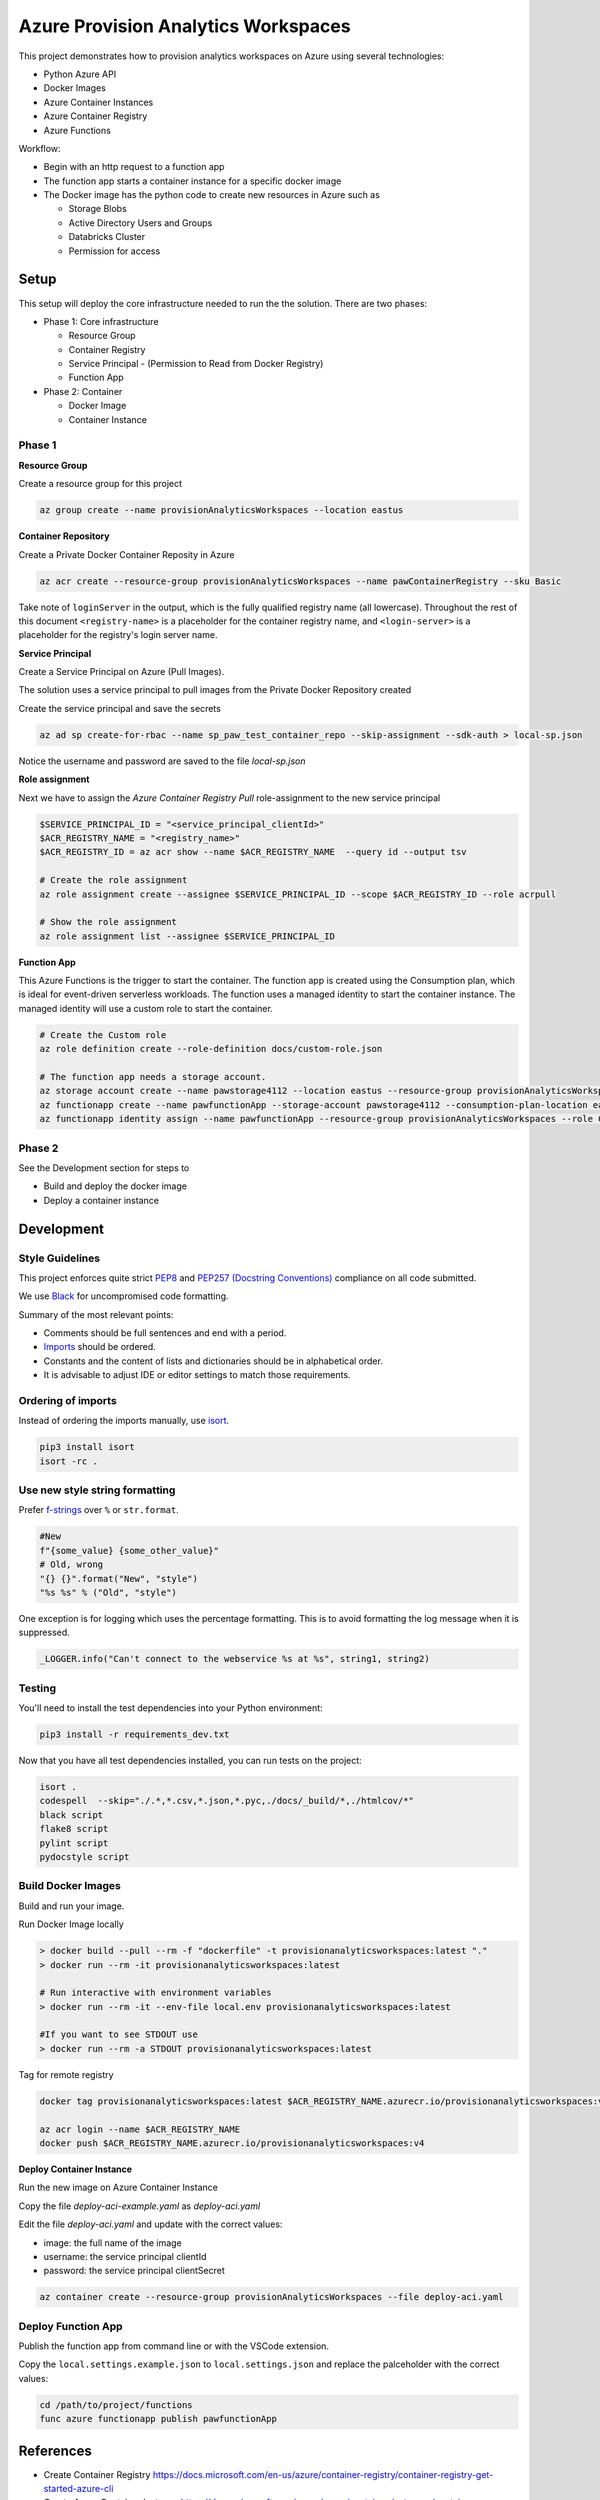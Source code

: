************************************
Azure Provision Analytics Workspaces
************************************

This project demonstrates how to provision analytics workspaces on Azure using several technologies:

- Python Azure API
- Docker Images
- Azure Container Instances
- Azure Container Registry
- Azure Functions

|screenshot-pipeline|

Workflow:

- Begin with an http request to a function app
- The function app starts a container instance for a specific docker image
- The Docker image has the python code to create new resources in Azure such as 

  - Storage Blobs
  - Active Directory Users and Groups
  - Databricks Cluster
  - Permission for access

Setup
=====

This setup will deploy the core infrastructure needed to run the the solution. There are two phases:

- Phase 1: Core infrastructure
    
  - Resource Group
  - Container Registry
  - Service Principal - (Permission to Read from Docker Registry)
  - Function App

- Phase 2: Container
    
  - Docker Image
  - Container Instance

Phase 1
-------

**Resource Group**

Create a resource group for this project

.. code-block:: bash

    az group create --name provisionAnalyticsWorkspaces --location eastus

**Container Repository**

Create a Private Docker Container Reposity in Azure

.. code-block:: bash

    az acr create --resource-group provisionAnalyticsWorkspaces --name pawContainerRegistry --sku Basic

Take note of ``loginServer`` in the output, which is the fully qualified registry name (all lowercase). Throughout the rest of this document ``<registry-name>`` is a placeholder for the container registry name, and ``<login-server>`` is a placeholder for the registry's login server name.

**Service Principal**

Create a Service Principal on Azure (Pull Images).

The solution uses a service principal to pull images from the Private Docker Repository created

Create the service principal and save the secrets

.. code-block:: bash

    az ad sp create-for-rbac --name sp_paw_test_container_repo --skip-assignment --sdk-auth > local-sp.json

Notice the username and password are saved to the file `local-sp.json`

**Role assignment**

Next we have to assign the `Azure Container Registry Pull` role-assignment to the new service principal

.. code-block:: bash

    $SERVICE_PRINCIPAL_ID = "<service_principal_clientId>"
    $ACR_REGISTRY_NAME = "<registry_name>"
    $ACR_REGISTRY_ID = az acr show --name $ACR_REGISTRY_NAME  --query id --output tsv

    # Create the role assignment
    az role assignment create --assignee $SERVICE_PRINCIPAL_ID --scope $ACR_REGISTRY_ID --role acrpull

    # Show the role assignment
    az role assignment list --assignee $SERVICE_PRINCIPAL_ID

**Function App**

This Azure Functions is the trigger to start the container. The function app is created using the Consumption plan, which is ideal for event-driven serverless workloads.
The function uses a managed identity to start the container instance. The managed identity will use a custom role to start the container.

.. code-block:: bash

    # Create the Custom role
    az role definition create --role-definition docs/custom-role.json

    # The function app needs a storage account.
    az storage account create --name pawstorage4112 --location eastus --resource-group provisionAnalyticsWorkspaces  --sku Standard_LRS
    az functionapp create --name pawfunctionApp --storage-account pawstorage4112 --consumption-plan-location eastus --resource-group provisionAnalyticsWorkspaces --os-type linux --runtime python --runtime-version 3.7 --functions-version 2
    az functionapp identity assign --name pawfunctionApp --resource-group provisionAnalyticsWorkspaces --role Container Instance Operator --scope  /subscriptions/xxxxxxxx-xxxx-xxxx-xxxx-xxxxxxxxxxxx/provisionAnalyticsWorkspaces
    

Phase 2
-------

See the Development section for steps to 

- Build and deploy the docker image
- Deploy a container instance


Development
===========

Style Guidelines
----------------

This project enforces quite strict `PEP8 <https://www.python.org/dev/peps/pep-0008/>`_ and `PEP257 (Docstring Conventions) <https://www.python.org/dev/peps/pep-0257/>`_ compliance on all code submitted.

We use `Black <https://github.com/psf/black>`_ for uncompromised code formatting.

Summary of the most relevant points:

- Comments should be full sentences and end with a period.
- `Imports <https://www.python.org/dev/peps/pep-0008/#imports>`_  should be ordered.
- Constants and the content of lists and dictionaries should be in alphabetical order.
- It is advisable to adjust IDE or editor settings to match those requirements.

Ordering of imports
-------------------

Instead of ordering the imports manually, use `isort <https://github.com/timothycrosley/isort>`_.

.. code-block:: bash

    pip3 install isort
    isort -rc .

Use new style string formatting
-------------------------------

Prefer `f-strings <https://docs.python.org/3/reference/lexical_analysis.html#f-strings>`_ over ``%`` or ``str.format``.

.. code-block:: python

    #New
    f"{some_value} {some_other_value}"
    # Old, wrong
    "{} {}".format("New", "style")
    "%s %s" % ("Old", "style")

One exception is for logging which uses the percentage formatting. This is to avoid formatting the log message when it is suppressed.

.. code-block:: python

    _LOGGER.info("Can't connect to the webservice %s at %s", string1, string2)


Testing
--------
You'll need to install the test dependencies into your Python environment:

.. code-block:: bash

    pip3 install -r requirements_dev.txt

Now that you have all test dependencies installed, you can run tests on the project:

.. code-block:: bash

    isort .
    codespell  --skip="./.*,*.csv,*.json,*.pyc,./docs/_build/*,./htmlcov/*"
    black script
    flake8 script
    pylint script
    pydocstyle script

Build Docker Images
-------------------

Build and run your image.

Run Docker Image locally

.. code-block:: bash

    > docker build --pull --rm -f "dockerfile" -t provisionanalyticsworkspaces:latest "."
    > docker run --rm -it provisionanalyticsworkspaces:latest

    # Run interactive with environment variables
    > docker run --rm -it --env-file local.env provisionanalyticsworkspaces:latest

    #If you want to see STDOUT use 
    > docker run --rm -a STDOUT provisionanalyticsworkspaces:latest



Tag for remote registry

.. code-block:: bash

    docker tag provisionanalyticsworkspaces:latest $ACR_REGISTRY_NAME.azurecr.io/provisionanalyticsworkspaces:v1

    az acr login --name $ACR_REGISTRY_NAME
    docker push $ACR_REGISTRY_NAME.azurecr.io/provisionanalyticsworkspaces:v4


**Deploy Container Instance**

Run the new image on Azure Container Instance

Copy the file `deploy-aci-example.yaml` as `deploy-aci.yaml`

Edit the file `deploy-aci.yaml` and update with the correct values:

- image: the full name of the image 
- username: the service principal clientId
- password: the service principal clientSecret

.. code-block:: bash

    az container create --resource-group provisionAnalyticsWorkspaces --file deploy-aci.yaml


Deploy Function App
-------------------
Publish the function app from command line or with the VSCode extension. 

Copy the ``local.settings.example.json`` to ``local.settings.json`` and replace the palceholder with the correct values:

.. code-block:: bash

    cd /path/to/project/functions
    func azure functionapp publish pawfunctionApp


References
==========
- Create Container Registry https://docs.microsoft.com/en-us/azure/container-registry/container-registry-get-started-azure-cli
- Create Azure Container Instance https://docs.microsoft.com/en-us/azure/container-instances/container-instances-multi-container-yaml
- Create Azure Functions https://docs.microsoft.com/en-us/azure/azure-functions/functions-run-local?tabs=windows%2Ccsharp%2Cbash
- Function Managed Identities https://docs.microsoft.com/en-us/azure/app-service/overview-managed-identity?tabs=dotnet
- Azure Resource Provider Operations - Container Instance https://docs.microsoft.com/en-us/azure/role-based-access-control/resource-provider-operations#containers
- Azure Custom Roles https://docs.microsoft.com/en-us/azure/role-based-access-control/custom-roles
- Python Client Library - ADLSv2 https://azuresdkdocs.blob.core.windows.net/$web/python/azure-storage-file-datalake/12.2.2/index.html

.. |screenshot-pipeline| image:: https://raw.github.com/briglx/provision_analytics_workspaces/master/docs/Architecture.png

